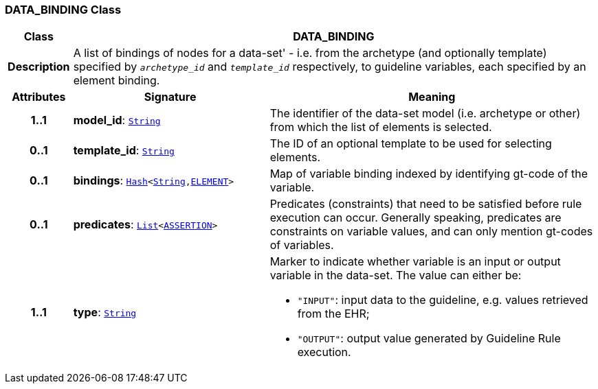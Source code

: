 === DATA_BINDING Class

[cols="^1,3,5"]
|===
h|*Class*
2+^h|*DATA_BINDING*

h|*Description*
2+a|A list of bindings of nodes for a data-set' - i.e. from the archetype (and optionally template) specified by `_archetype_id_` and `_template_id_` respectively, to guideline variables, each specified by an element binding.

h|*Attributes*
^h|*Signature*
^h|*Meaning*

h|*1..1*
|*model_id*: `link:/releases/BASE/{base_release}/foundation_types.html#_string_class[String^]`
a|The identifier of the data-set model (i.e. archetype or other) from which the list of elements is selected.

h|*0..1*
|*template_id*: `link:/releases/BASE/{base_release}/foundation_types.html#_string_class[String^]`
a|The ID of an optional template to be used for selecting elements.

h|*0..1*
|*bindings*: `link:/releases/BASE/{base_release}/foundation_types.html#_hash_class[Hash^]<link:/releases/BASE/{base_release}/foundation_types.html#_string_class[String^],<<_element_class,ELEMENT>>>`
a|Map of variable binding indexed by identifying gt-code of the variable.

h|*0..1*
|*predicates*: `link:/releases/BASE/{base_release}/foundation_types.html#_list_class[List^]<link:/releases/CDS/{cds_release}/expression.html#_assertion_class[ASSERTION^]>`
a|Predicates (constraints) that need to be satisfied before rule execution can occur. Generally speaking, predicates are constraints on variable values, and can only mention gt-codes of variables.

h|*1..1*
|*type*: `link:/releases/BASE/{base_release}/foundation_types.html#_string_class[String^]`
a|Marker to indicate whether variable is an input or output variable in the data-set. The value can either be:

* `"INPUT"`: input data to the guideline, e.g. values retrieved from the EHR;
* `"OUTPUT"`: output value generated by Guideline Rule execution.
|===
